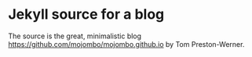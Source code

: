 * Jekyll source for a blog

The source is the great, minimalistic blog
https://github.com/mojombo/mojombo.github.io by Tom Preston-Werner.

